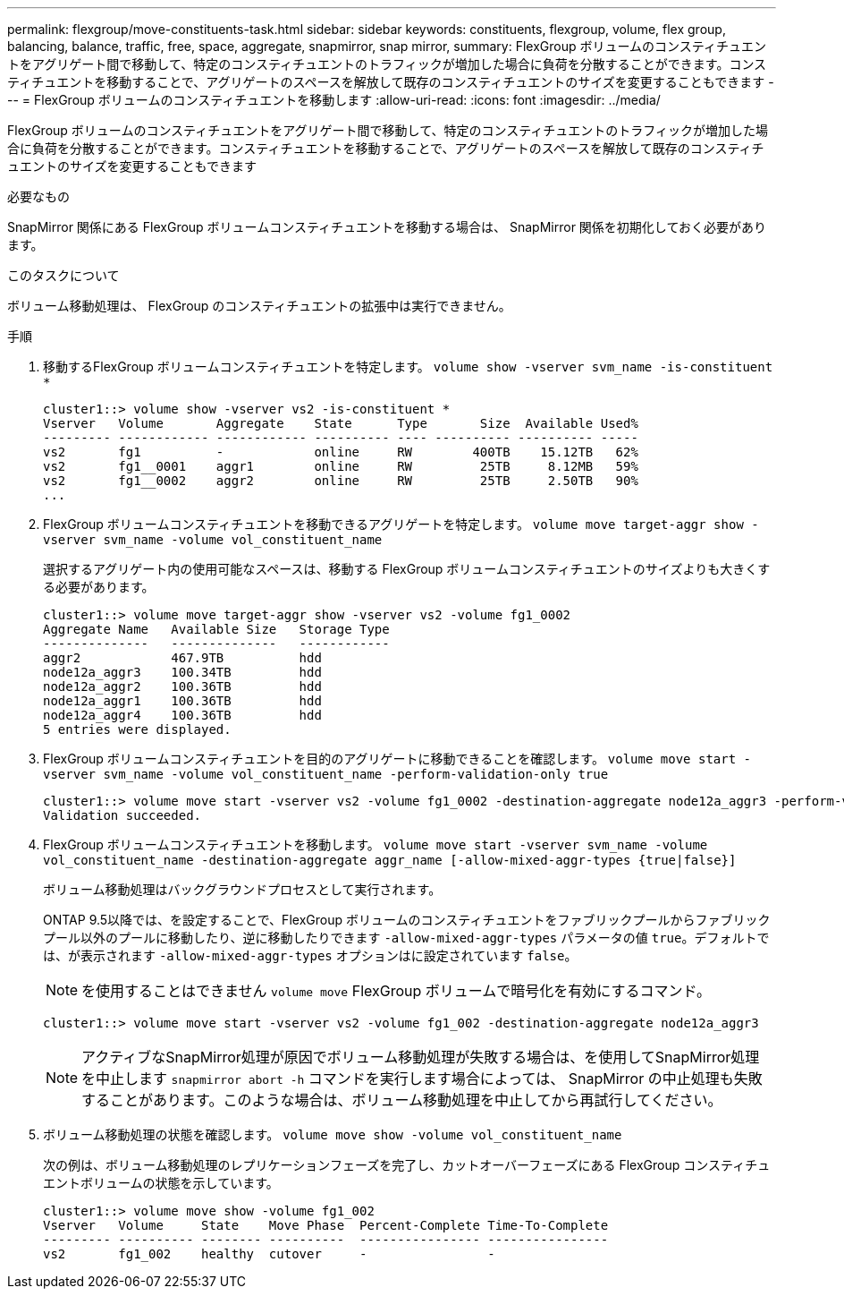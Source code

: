 ---
permalink: flexgroup/move-constituents-task.html 
sidebar: sidebar 
keywords: constituents, flexgroup, volume, flex group, balancing, balance, traffic, free, space, aggregate, snapmirror, snap mirror, 
summary: FlexGroup ボリュームのコンスティチュエントをアグリゲート間で移動して、特定のコンスティチュエントのトラフィックが増加した場合に負荷を分散することができます。コンスティチュエントを移動することで、アグリゲートのスペースを解放して既存のコンスティチュエントのサイズを変更することもできます 
---
= FlexGroup ボリュームのコンスティチュエントを移動します
:allow-uri-read: 
:icons: font
:imagesdir: ../media/


[role="lead"]
FlexGroup ボリュームのコンスティチュエントをアグリゲート間で移動して、特定のコンスティチュエントのトラフィックが増加した場合に負荷を分散することができます。コンスティチュエントを移動することで、アグリゲートのスペースを解放して既存のコンスティチュエントのサイズを変更することもできます

.必要なもの
SnapMirror 関係にある FlexGroup ボリュームコンスティチュエントを移動する場合は、 SnapMirror 関係を初期化しておく必要があります。

.このタスクについて
ボリューム移動処理は、 FlexGroup のコンスティチュエントの拡張中は実行できません。

.手順
. 移動するFlexGroup ボリュームコンスティチュエントを特定します。 `volume show -vserver svm_name -is-constituent *`
+
[listing]
----
cluster1::> volume show -vserver vs2 -is-constituent *
Vserver   Volume       Aggregate    State      Type       Size  Available Used%
--------- ------------ ------------ ---------- ---- ---------- ---------- -----
vs2       fg1          -            online     RW        400TB    15.12TB   62%
vs2       fg1__0001    aggr1        online     RW         25TB     8.12MB   59%
vs2       fg1__0002    aggr2        online     RW         25TB     2.50TB   90%
...
----
. FlexGroup ボリュームコンスティチュエントを移動できるアグリゲートを特定します。 `volume move target-aggr show -vserver svm_name -volume vol_constituent_name`
+
選択するアグリゲート内の使用可能なスペースは、移動する FlexGroup ボリュームコンスティチュエントのサイズよりも大きくする必要があります。

+
[listing]
----
cluster1::> volume move target-aggr show -vserver vs2 -volume fg1_0002
Aggregate Name   Available Size   Storage Type
--------------   --------------   ------------
aggr2            467.9TB          hdd
node12a_aggr3    100.34TB         hdd
node12a_aggr2    100.36TB         hdd
node12a_aggr1    100.36TB         hdd
node12a_aggr4    100.36TB         hdd
5 entries were displayed.
----
. FlexGroup ボリュームコンスティチュエントを目的のアグリゲートに移動できることを確認します。 `volume move start -vserver svm_name -volume vol_constituent_name -perform-validation-only true`
+
[listing]
----
cluster1::> volume move start -vserver vs2 -volume fg1_0002 -destination-aggregate node12a_aggr3 -perform-validation-only true
Validation succeeded.
----
. FlexGroup ボリュームコンスティチュエントを移動します。 `volume move start -vserver svm_name -volume vol_constituent_name -destination-aggregate aggr_name [-allow-mixed-aggr-types {true|false}]`
+
ボリューム移動処理はバックグラウンドプロセスとして実行されます。

+
ONTAP 9.5以降では、を設定することで、FlexGroup ボリュームのコンスティチュエントをファブリックプールからファブリックプール以外のプールに移動したり、逆に移動したりできます `-allow-mixed-aggr-types` パラメータの値 `true`。デフォルトでは、が表示されます `-allow-mixed-aggr-types` オプションはに設定されています `false`。

+
[NOTE]
====
を使用することはできません `volume move` FlexGroup ボリュームで暗号化を有効にするコマンド。

====
+
[listing]
----
cluster1::> volume move start -vserver vs2 -volume fg1_002 -destination-aggregate node12a_aggr3
----
+
[NOTE]
====
アクティブなSnapMirror処理が原因でボリューム移動処理が失敗する場合は、を使用してSnapMirror処理を中止します `snapmirror abort -h` コマンドを実行します場合によっては、 SnapMirror の中止処理も失敗することがあります。このような場合は、ボリューム移動処理を中止してから再試行してください。

====
. ボリューム移動処理の状態を確認します。 `volume move show -volume vol_constituent_name`
+
次の例は、ボリューム移動処理のレプリケーションフェーズを完了し、カットオーバーフェーズにある FlexGroup コンスティチュエントボリュームの状態を示しています。

+
[listing]
----
cluster1::> volume move show -volume fg1_002
Vserver   Volume     State    Move Phase  Percent-Complete Time-To-Complete
--------- ---------- -------- ----------  ---------------- ----------------
vs2       fg1_002    healthy  cutover     -                -
----

